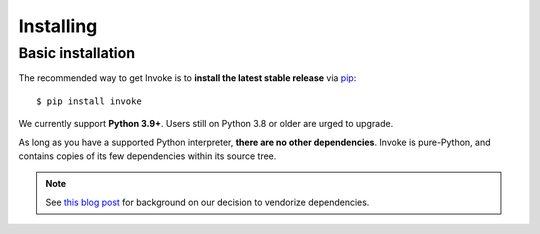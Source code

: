 ==========
Installing
==========

Basic installation
==================

The recommended way to get Invoke is to **install the latest stable release**
via `pip <https://pip.pypa.io>`_::

    $ pip install invoke

We currently support **Python 3.9+**. Users still on Python 3.8 or older are
urged to upgrade.

As long as you have a supported Python interpreter, **there are no other
dependencies**.  Invoke is pure-Python, and contains copies of its few
dependencies within its source tree.

.. note:: 
    See `this blog post
    <https://bitprophet.org/blog/2012/06/07/on-vendorizing/>`_ for background on
    our decision to vendorize dependencies.

.. seealso::
    :doc:`development` for details on source control checkouts / unstable
    versions.
